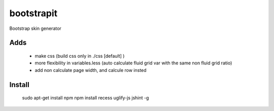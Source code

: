 bootstrapit
===========

Bootstrap skin generator


Adds
-----

    - make css (build css only in ./css [default] )
    - more flexibility in variables.less (auto calculate fluid grid var with the same non fluid grid ratio)
    - add non calculate page width, and calcule row insted


Install
-------

    sudo apt-get install npm
    npm install recess uglify-js jshint -g
